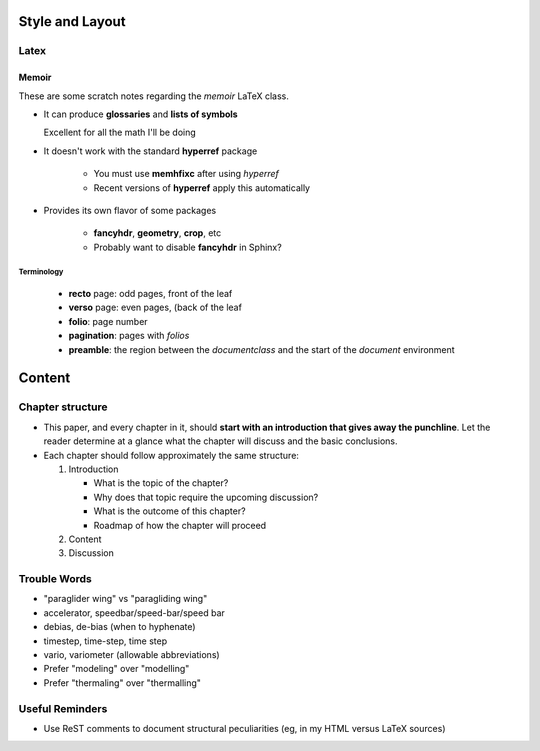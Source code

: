 ****************
Style and Layout
****************


Latex
=====


Memoir
------

These are some scratch notes regarding the `memoir` LaTeX class.

* It can produce **glossaries** and **lists of symbols**

  Excellent for all the math I'll be doing

* It doesn't work with the standard **hyperref** package

   * You must use **memhfixc** after using *hyperref*
   * Recent versions of **hyperref** apply this automatically

* Provides its own flavor of some packages

   * **fancyhdr**, **geometry**, **crop**, etc
   * Probably want to disable **fancyhdr** in Sphinx?


Terminology
^^^^^^^^^^^

 * **recto** page: odd pages, front of the leaf
 * **verso** page: even pages, (back of the leaf
 * **folio**: page number
 * **pagination**: pages with *folios*
 * **preamble**: the region between the `\documentclass` and the start of the
   `document` environment


*******
Content
*******


Chapter structure
=================

* This paper, and every chapter in it, should **start with an introduction
  that gives away the punchline**. Let the reader determine at a glance what
  the chapter will discuss and the basic conclusions.

* Each chapter should follow approximately the same structure:

  1. Introduction

     * What is the topic of the chapter?

     * Why does that topic require the upcoming discussion?

     * What is the outcome of this chapter?

     * Roadmap of how the chapter will proceed

  2. Content

  3. Discussion


Trouble Words
=============

* "paraglider wing" vs "paragliding wing"

* accelerator, speedbar/speed-bar/speed bar

* debias, de-bias (when to hyphenate)

* timestep, time-step, time step

* vario, variometer (allowable abbreviations)

* Prefer "modeling" over "modelling"

* Prefer "thermaling" over "thermalling"


Useful Reminders
================

* Use ReST comments to document structural peculiarities (eg, in my HTML
  versus LaTeX sources)
